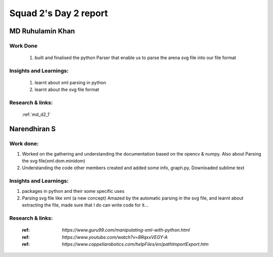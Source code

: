 **********************
Squad 2's Day 2 report
**********************

MD Ruhulamin Khan
=================

Work Done
----------

	1. built and finalised the python Parser that enable us to parse the arena svg file into our file format

Insights and Learnings:
-----------------------
	
	1. learnt about xml parsing in python
	2. learnt about the svg file format

Research & links:
-----------------

	:ref:`md_d2_1`
	
	
Narendhiran S
=============

Work done:
----------
1. Worked on the gathering and understanding the documentation based on the opencv & numpy. Also about Parsing the svg file(xml.dom.minidom) 
2. Understanding the code other members created and added some info, graph.py. Downloaded sublime text

Insights and Learnings:
-----------------------
1. packages in python and their some specific uses
2. Parsing svg file like xml (a new concept) Amazed by the automatic parsing in the svg file, and learnt about extracting the file, made sure that I do can write code for it...

Research & links:
-----------------
	:ref: `https://www.guru99.com/manipulating-xml-with-python.html`
	:ref: `https://www.youtube.com/watch?v=8RqxxVEGY-A`
	:ref: `https://www.coppeliarobotics.com/helpFiles/en/pathImportExport.htm`
